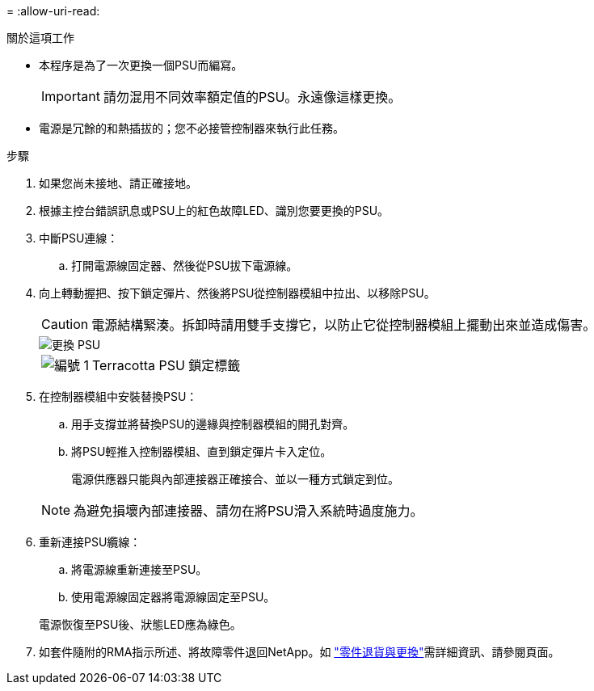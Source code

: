 = 
:allow-uri-read: 


.關於這項工作
* 本程序是為了一次更換一個PSU而編寫。
+

IMPORTANT: 請勿混用不同效率額定值的PSU。永遠像這樣更換。

* 電源是冗餘的和熱插拔的；您不必接管控制器來執行此任務。


.步驟
. 如果您尚未接地、請正確接地。
. 根據主控台錯誤訊息或PSU上的紅色故障LED、識別您要更換的PSU。
. 中斷PSU連線：
+
.. 打開電源線固定器、然後從PSU拔下電源線。


. 向上轉動握把、按下鎖定彈片、然後將PSU從控制器模組中拉出、以移除PSU。
+

CAUTION: 電源結構緊湊。拆卸時請用雙手支撐它，以防止它從控制器模組上擺動出來並造成傷害。

+
image::../media/drw_a1k_psu_remove_replace_ieops-1378.svg[更換 PSU]

+
[cols="1,4"]
|===


 a| 
image:../media/icon_round_1.png["編號 1"]
 a| 
Terracotta PSU 鎖定標籤

|===
. 在控制器模組中安裝替換PSU：
+
.. 用手支撐並將替換PSU的邊緣與控制器模組的開孔對齊。
.. 將PSU輕推入控制器模組、直到鎖定彈片卡入定位。
+
電源供應器只能與內部連接器正確接合、並以一種方式鎖定到位。

+

NOTE: 為避免損壞內部連接器、請勿在將PSU滑入系統時過度施力。



. 重新連接PSU纜線：
+
.. 將電源線重新連接至PSU。
.. 使用電源線固定器將電源線固定至PSU。


+
電源恢復至PSU後、狀態LED應為綠色。

. 如套件隨附的RMA指示所述、將故障零件退回NetApp。如 https://mysupport.netapp.com/site/info/rma["零件退貨與更換"^]需詳細資訊、請參閱頁面。

